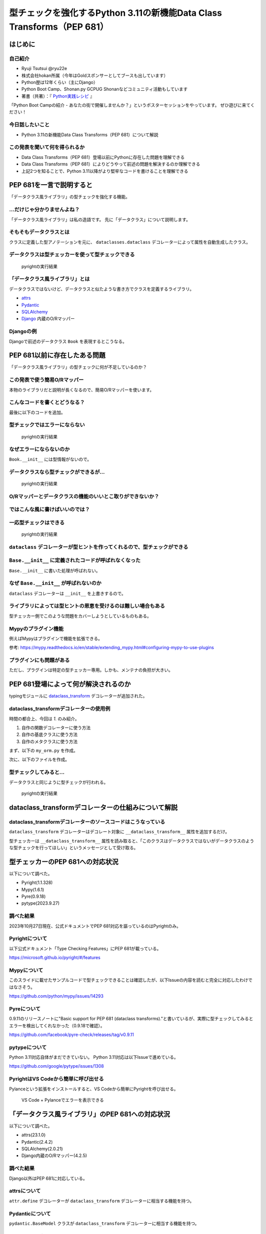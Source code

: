 #######################################################################
型チェックを強化するPython 3.11の新機能Data Class Transforms（PEP 681）
#######################################################################
.. raw:: html

   <a rel="license" href="http://creativecommons.org/licenses/by/4.0/"><img alt="Creative Commons License" style="border-width:0" src="https://i.creativecommons.org/l/by/4.0/88x31.png" /></a><br /><small>This work is licensed under a <a rel="license" href="http://creativecommons.org/licenses/by/4.0/">Creative Commons Attribution 4.0 International License</a>.</small>

はじめに
========

自己紹介
--------

* Ryuji Tsutsui @ryu22e
* 株式会社hokan所属（今年はGoldスポンサーとしてブースも出しています）
* Python歴は12年くらい（主にDjango）
* Python Boot Camp、Shonan.py GCPUG Shonanなどコミュニティ活動もしています
* 著書（共著）：『 `Python実践レシピ <https://gihyo.jp/book/2022/978-4-297-12576-9>`_ 』

.. revealjs-break::

「Python Boot Campの紹介 - あなたの街で開催しませんか？」というポスターセッションをやっています。
ぜひ遊びに来てください！

今日話したいこと
----------------

* Python 3.11の新機能Data Class Transforms（PEP 681）について解説

この発表を聞いて何を得られるか
------------------------------

* Data Class Transforms（PEP 681）登場以前にPythonに存在した問題を理解できる
* Data Class Transforms（PEP 681）によりどうやって前述の問題を解決するのか理解できる
* 上記2つを知ることで、Python 3.11以降がより堅牢なコードを書けることを理解できる

PEP 681を一言で説明すると
=========================

.. revealjs-break::

「データクラス風ライブラリ」の型チェックを強化する機能。

…だけじゃ分かりませんよね？
---------------------------

「データクラス風ライブラリ」は私の造語です。
先に「データクラス」について説明します。

そもそもデータクラスとは
------------------------

クラスに定義した型アノテーションを元に、 ``dataclasses.dataclass`` デコレーターによって属性を自動生成したクラス。

.. revealjs-code-block:: python

   from dataclasses import dataclass

   @dataclass
   class Book:
       # ↓型アノテーション
       title: str
       price: int

   book = Book(title="Python実践レシピ", price=2970)
   print(book.title, book.price)
   # price引数の型が間違っているので型チェッカーではエラーになる
   book = Book(
       title="Python実践レシピ",
       price="定価2,970円（本体2,700円＋税10%）",
   )
   print(book.title, book.price)

データクラスは型チェッカーを使って型チェックできる
--------------------------------------------------

.. figure:: pyright-dataclass_example.*
   :alt: pyrightの実行結果

   pyrightの実行結果

「データクラス風ライブラリ」とは
--------------------------------

データクラスではないけど、データクラスと似たような書き方でクラスを定義するライブラリ。

* `attrs <https://www.attrs.org/en/stable/>`_
* `Pydantic <https://docs.pydantic.dev/latest/>`_
* `SQLAlchemy <https://www.sqlalchemy.org/>`_
* `Django <https://docs.djangoproject.com/ja/4.2/>`_ 内蔵のO/Rマッパー

Djangoの例
----------

Djangoで前述のデータクラス ``Book`` を表現するとこうなる。

.. revealjs-code-block:: python

   from django.db import models

   class Book(models.Model):
       title = models.CharField(max_length=255)
       price = models.IntegerField()

PEP 681以前に存在したある問題
=============================

「データクラス風ライブラリ」の型チェックに何が不足しているのか？

この発表で使う簡易O/Rマッパー
-----------------------------

本物のライブラリだと説明が長くなるので、簡易O/Rマッパーを使います。

.. revealjs-code-block:: python

   """orm.py"""
   class Base:
       """リレーショナルデータベースとマッピングさせるクラスの基底クラス"""
       def __init__(self, **kwargs):
           # 具体的な処理内容は省略
           print("Baseクラスの初期化処理")

    class String:
        """文字列フィールド用のクラス"""
        pass

    class Integer:
        """整数フィールド用のクラス"""
        pass

.. revealjs-break::

.. revealjs-code-block:: python

   """使用例"""
   from orm import Base, String, Integer

   class Book(Base):
       """書籍を表すクラス"""
       title = String()
       price = Integer()

こんなコードを書くとどうなる？
------------------------------

最後に以下のコードを追加。

.. revealjs-code-block:: python

   book = Book(
       title="Python実践レシピ",
       # priceは整数型なのでこれは間違っている
       price="定価2,970円（本体2,700円＋税10%）",
   )

型チェックではエラーにならない
------------------------------

.. figure:: pyright-books-1.*
   :alt: pyrightの実行結果

   pyrightの実行結果

なぜエラーにならないのか
------------------------

``Book.__init__`` には型情報がないので。

.. revealjs-code-block:: shell

   >>> from books import Book
   Baseクラスの初期化処理
   >>> help(Book.__init__)
   Help on function __init__ in module orm:

   __init__(self, **kwargs)
       Initialize self.  See help(type(self)) for accurate signature.
   (END)

データクラスなら型チェックができるが…
-------------------------------------

.. revealjs-code-block:: python

    from dataclasses import dataclass

    @dataclass
    class Book:
        title: str
        price: int

    book = Book(
        title="Python実践レシピ",
        # priceは整数型なのでこれは間違っている
        price="定価2,970円（本体2,700円＋税10%）",
    )

.. revealjs-break::

.. figure:: pyright-dataclass_books.*
   :alt: pyrightの実行結果

   pyrightの実行結果

O/Rマッパーとデータクラスの機能のいいとこ取りができないか？
-----------------------------------------------------------

ではこんな風に書けばいいのでは？
--------------------------------

.. revealjs-code-block:: python

    from dataclasses import dataclass

    from orm import Base

    # Baseクラスを継承したデータクラスを作る
    @dataclass
    class Book(Base):
        # Baseクラスで型アノテーションを元にフィールドを作る想定
        title: str
        price: int

    book = Book(
        title="Python実践レシピ",
        # priceは整数型なのでこれは間違っている
        price="定価2,970円（本体2,700円＋税10%）",
    )

一応型チェックはできる
----------------------

.. figure:: pyright-books2.*
   :alt: pyrightの実行結果

   pyrightの実行結果

``dataclass`` デコレーターが型ヒントを作ってくれるので、型チェックができる
--------------------------------------------------------------------------

.. revealjs-code-block:: shell

   >>> from books import Book
   Baseクラスの初期化処理
   >>> help(Book.__init__)
   Help on function __init__ in module hoge:

   __init__(self, title: str, price: int) -> None
       Initialize self.  See help(type(self)) for accurate signature.

``Base.__init__`` に定義されたコードが呼ばれなくなった
------------------------------------------------------

``Base.__init__`` に書いた処理が呼ばれない。

.. revealjs-code-block:: python

   class Base:
       """リレーショナルデータベースとマッピングさせるクラスの基底クラス"""
       def __init__(self, **kwargs):
           # 具体的な処理内容は省略
           print("Baseクラスの初期化処理")  # ←これが呼ばれない

.. revealjs-code-block:: shell

    $ python books2.py  # "Baseクラスの初期化処理"が表示されない

なぜ ``Base.__init__`` が呼ばれないのか
---------------------------------------

``dataclass`` デコレーターは ``__init__`` を上書きするので。

ライブラリによっては型ヒントの恩恵を受けるのは難しい場合もある
--------------------------------------------------------------

型チェッカー側でこのような問題をカバーしようとしているものもある。

Mypyのプラグイン機能
--------------------

例えばMypyはプラグインで機能を拡張できる。

.. revealjs-code-block:: toml

    # 設定ファイル（mypy.ini）にこんな形でプラグインを指定できる
   [mypy]
   plugins = /one/plugin.py, other.plugin

参考: https://mypy.readthedocs.io/en/stable/extending_mypy.html#configuring-mypy-to-use-plugins

プラグインにも問題がある
------------------------

ただし、プラグインは特定の型チェッカー専用。しかも、メンテナの負担が大きい。


PEP 681登場によって何が解決されるのか
=====================================

typingモジュールに `dataclass_transform <https://docs.python.org/3/library/typing.html#typing.dataclass_transform>`_ デコレーターが追加された。

dataclass_transformデコレーターの使用例
---------------------------------------

時間の都合上、今回は `1.` のみ紹介。

1. 自作の関数デコレーターに使う方法
2. 自作の基底クラスに使う方法
3. 自作のメタクラスに使う方法

.. revealjs-break::

まず、以下の ``my_orm.py`` を作成。

.. revealjs-code-block:: python

    from typing import TypeVar, dataclass_transform
    from orm import Integer, String

    T = TypeVar("T")

    @dataclass_transform()
    def create_model(cls: type[T]) -> type[T]:
        # クラスの型アノテーションを元にフィールドを追加
        for key, value in cls.__annotations__.items():
            if value is str:
                setattr(cls, key, String())
            elif value is int:
                setattr(cls, key, Integer())
        return cls

.. revealjs-break::

次に、以下のファイルを作成。

.. revealjs-code-block:: python

    from my_orm import create_model
    from orm import Base

    @create_model
    class Book(Base):
        title: str
        price: int

    book = Book(
        title="Python実践レシピ",
        # priceは整数型なのでこれは間違っている
        price="定価2,970円（本体2,700円＋税10%）",
    )

型チェックしてみると…
---------------------

データクラスと同じように型チェックが行われる。

.. figure:: pyright-pep681_books.*
   :alt: pyrightの実行結果

   pyrightの実行結果

dataclass_transformデコレーターの仕組みについて解説
===================================================

dataclass_transformデコレーターのソースコードはこうなっている
-------------------------------------------------------------

``dataclass_transform`` デコレーターはデコレート対象に ``__dataclass_transform__`` 属性を追加するだけ。

.. revealjs-code-block:: python

    def dataclass_transform(
        *,
        eq_default: bool = True,
        order_default: bool = False,
        kw_only_default: bool = False,
        field_specifiers: tuple[type[Any] | Callable[..., Any], ...] = (),
        **kwargs: Any,
    ) -> Callable[[T], T]:
        def decorator(cls_or_fn):
            cls_or_fn.__dataclass_transform__ = {
                "eq_default": eq_default,
                "order_default": order_default,
                "kw_only_default": kw_only_default,
                "field_specifiers": field_specifiers,
                "kwargs": kwargs,
            }
            return cls_or_fn
        return decorator

.. revealjs-break::

型チェッカーは ``__dataclass_transform__`` 属性を読み取ると、「このクラスはデータクラスではないがデータクラスのような型チェックを行ってほしい」というメッセージとして受け取る。

型チェッカーのPEP 681への対応状況
=================================

以下について調べた。

* Pyright(1.1.328)
* Mypy(1.6.1)
* Pyre(0.9.18)
* pytype(2023.9.27)

調べた結果
----------

2023年10月27日現在、公式ドキュメントでPEP 681対応を謳っているのはPyrightのみ。

Pyrightについて
---------------

以下公式ドキュメント「Type Checking Features」にPEP 681が載っている。

https://microsoft.github.io/pyright/#/features

Mypyについて
------------

このスライドに載せたサンプルコードで型チェックできることは確認したが、以下Issueの内容を読むと完全に対応したわけではなさそう。

https://github.com/python/mypy/issues/14293

Pyreについて
------------

0.9.11のリリースノートに"Basic support for PEP 681 (dataclass transforms)."と書いているが、実際に型チェックしてみるとエラーを検出してくれなかった（0.9.18で確認）。

https://github.com/facebook/pyre-check/releases/tag/v0.9.11

pytypeについて
--------------

Python 3.11対応自体がまだできていない。
Python 3.11対応は以下Issueで進めている。

https://github.com/google/pytype/issues/1308

PyrightはVS Codeから簡単に呼び出せる
------------------------------------

Pylanceという拡張をインストールすると、VS Codeから簡単にPyrightを呼び出せる。

.. revealjs-break::

.. figure:: vscode-and-pylance.*
   :alt: VS Code + Pylanceでエラーを表示できる

   VS Code + Pylanceでエラーを表示できる

「データクラス風ライブラリ」のPEP 681への対応状況
=================================================

以下について調べた。

* attrs(23.1.0)
* Pydantic(2.4.2)
* SQLAlchemy(2.0.21)
* Django内蔵のO/Rマッパー(4.2.5)

調べた結果
----------

Django以外はPEP 681に対応している。

attrsについて
-------------

``attr.define`` デコレーターが ``dataclass_transform`` デコレーターに相当する機能を持つ。

.. revealjs-code-block:: python

   import attr

   @attr.define
   class Book:
       title: str
       price: int

Pydanticについて
----------------

``pydantic.BaseModel`` クラスが ``dataclass_transform`` デコレーターに相当する機能を持つ。

.. revealjs-code-block:: python

    from pydantic import BaseModel

    class Book(BaseModel):
        title: str
        price: int

SQLAlchemyについて
------------------

``dataclass_transform`` デコレーターに相当する機能を持つものは2つ。

1つ目は ``sqlalchemy.orm.MappedAsDataclass`` クラス。

.. revealjs-code-block:: python

    from sqlalchemy.orm import (DeclarativeBase, Mapped, MappedAsDataclass,
                                mapped_column)

    class Base(DeclarativeBase):
        pass

    class Book(MappedAsDataclass, Base):
        __tablename__ = "book"
        id: Mapped[int] = mapped_column(init=False, primary_key=True)
        title: Mapped[str]
        price: Mapped[int]

.. revealjs-break::

2つ目は ``registry.mapped_as_dataclass()`` デコレーター。

.. revealjs-code-block:: python

    from sqlalchemy.orm import Mapped, mapped_column, registry

    reg = registry()

    @reg.mapped_as_dataclass(unsafe_hash=True)
    class Book:
        __tablename__ = "book"

        id: Mapped[int] = mapped_column(init=False, primary_key=True)
        title: Mapped[str]
        price: Mapped[int]

.. revealjs-break::

また、attrsを使ったクラスをSQLAlchemy用のクラスにする機能がある。

.. revealjs-code-block:: python

    import attr
    from sqlalchemy import Column, Integer, String, Table
    from sqlalchemy.orm import Mapped, registry

    mapper_registry = registry()

    @attr.define(slots=False)
    class Book:
        id: Mapped[int] = attr.ib(init=False)
        title: Mapped[str]
        price: Mapped[int]
    # ↓まだ続きがある


.. revealjs-break::

型アノテーションとテーブル定義で似たような構造を二重管理することになるので少し面倒そう。

.. revealjs-code-block:: python

    # ↑前の続き
    book = Table(
        "book",
        mapper_registry.metadata,
        Column("id", Integer, autoincrement=True, primary_key=True),
        Column("title", String(50)),
        Column("price", Integer),
    )

    mapper_registry.map_imperatively(Book, book)


Django内蔵のO/Rマッパーについて
-------------------------------

`Issue Tracker <https://code.djangoproject.com/query>`_ と `Django Enhancement Proposals <https://github.com/django/deps>`_ (DEPs)、`メーリングリスト <https://groups.google.com/g/django-users?pli=1>`_ で「PEP 681」、「dataclass_transform」を検索してみたが、該当する情報は見当たらなかった。

まとめ
======

まとめ1
-------

* PEP 681登場以前、「データクラス風ライブラリ」では、初期化処理に関する型チェックを行うことができなかった
* PEP 681でこれらのライブラリでもデータクラスのような型チェックをできる

まとめ2
-------

* 2023年10月27日現在、PEP 681対応を謳っている型チェッカーはPyrightのみ。他の型チェッカーがんばれ！
* attrs、Pydantic、SQLAlchemyはPEP 681に対応している。Djangoも対応してほしい😢

ご清聴ありがとうございました
============================

.. figure:: thank-you-for-your-attention.*
   :alt: AIが考えた「Pythonの型ヒントにより安心してプログラミングを楽しむプログラマー」

   AIが考えた「Pythonの型ヒントにより安心してプログラミングを楽しむプログラマー」
